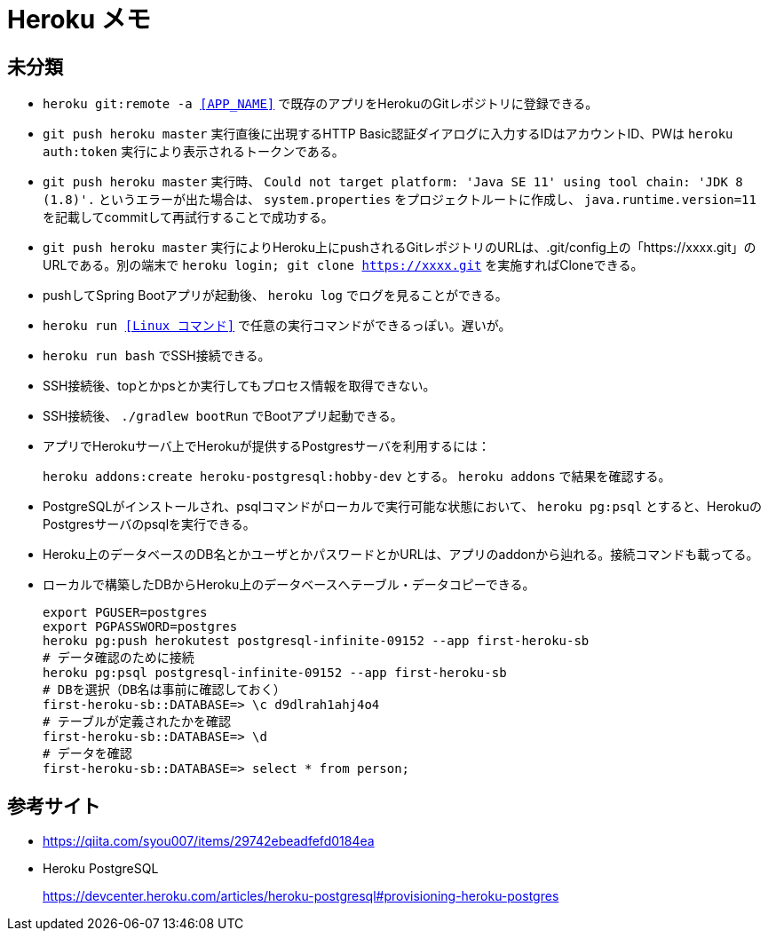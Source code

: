 = Heroku メモ

== 未分類

* `heroku git:remote -a <<APP_NAME>>` で既存のアプリをHerokuのGitレポジトリに登録できる。
* `git push heroku master` 実行直後に出現するHTTP Basic認証ダイアログに入力するIDはアカウントID、PWは `heroku auth:token` 実行により表示されるトークンである。
* `git push heroku master` 実行時、 `Could not target platform: 'Java SE 11' using tool chain: 'JDK 8 (1.8)'.` というエラーが出た場合は、 `system.properties` をプロジェクトルートに作成し、 `java.runtime.version=11` を記載してcommitして再試行することで成功する。
* `git push heroku master` 実行によりHeroku上にpushされるGitレポジトリのURLは、.git/config上の「https://xxxx.git」のURLである。別の端末で `heroku login; git clone https://xxxx.git` を実施すればCloneできる。
* pushしてSpring Bootアプリが起動後、 `heroku log` でログを見ることができる。
* `heroku run <<Linux コマンド>>` で任意の実行コマンドができるっぽい。遅いが。
* `heroku run bash` でSSH接続できる。
* SSH接続後、topとかpsとか実行してもプロセス情報を取得できない。
* SSH接続後、 `./gradlew bootRun` でBootアプリ起動できる。
* アプリでHerokuサーバ上でHerokuが提供するPostgresサーバを利用するには：
+
`heroku addons:create heroku-postgresql:hobby-dev` とする。 `heroku addons` で結果を確認する。
* PostgreSQLがインストールされ、psqlコマンドがローカルで実行可能な状態において、 `heroku pg:psql` とすると、HerokuのPostgresサーバのpsqlを実行できる。
* Heroku上のデータベースのDB名とかユーザとかパスワードとかURLは、アプリのaddonから辿れる。接続コマンドも載ってる。
* ローカルで構築したDBからHeroku上のデータベースへテーブル・データコピーできる。
+
```
export PGUSER=postgres
export PGPASSWORD=postgres
heroku pg:push herokutest postgresql-infinite-09152 --app first-heroku-sb
# データ確認のために接続
heroku pg:psql postgresql-infinite-09152 --app first-heroku-sb
# DBを選択（DB名は事前に確認しておく）
first-heroku-sb::DATABASE=> \c d9dlrah1ahj4o4
# テーブルが定義されたかを確認
first-heroku-sb::DATABASE=> \d
# データを確認
first-heroku-sb::DATABASE=> select * from person;
```



== 参考サイト

* https://qiita.com/syou007/items/29742ebeadfefd0184ea
* Heroku PostgreSQL
+
https://devcenter.heroku.com/articles/heroku-postgresql#provisioning-heroku-postgres